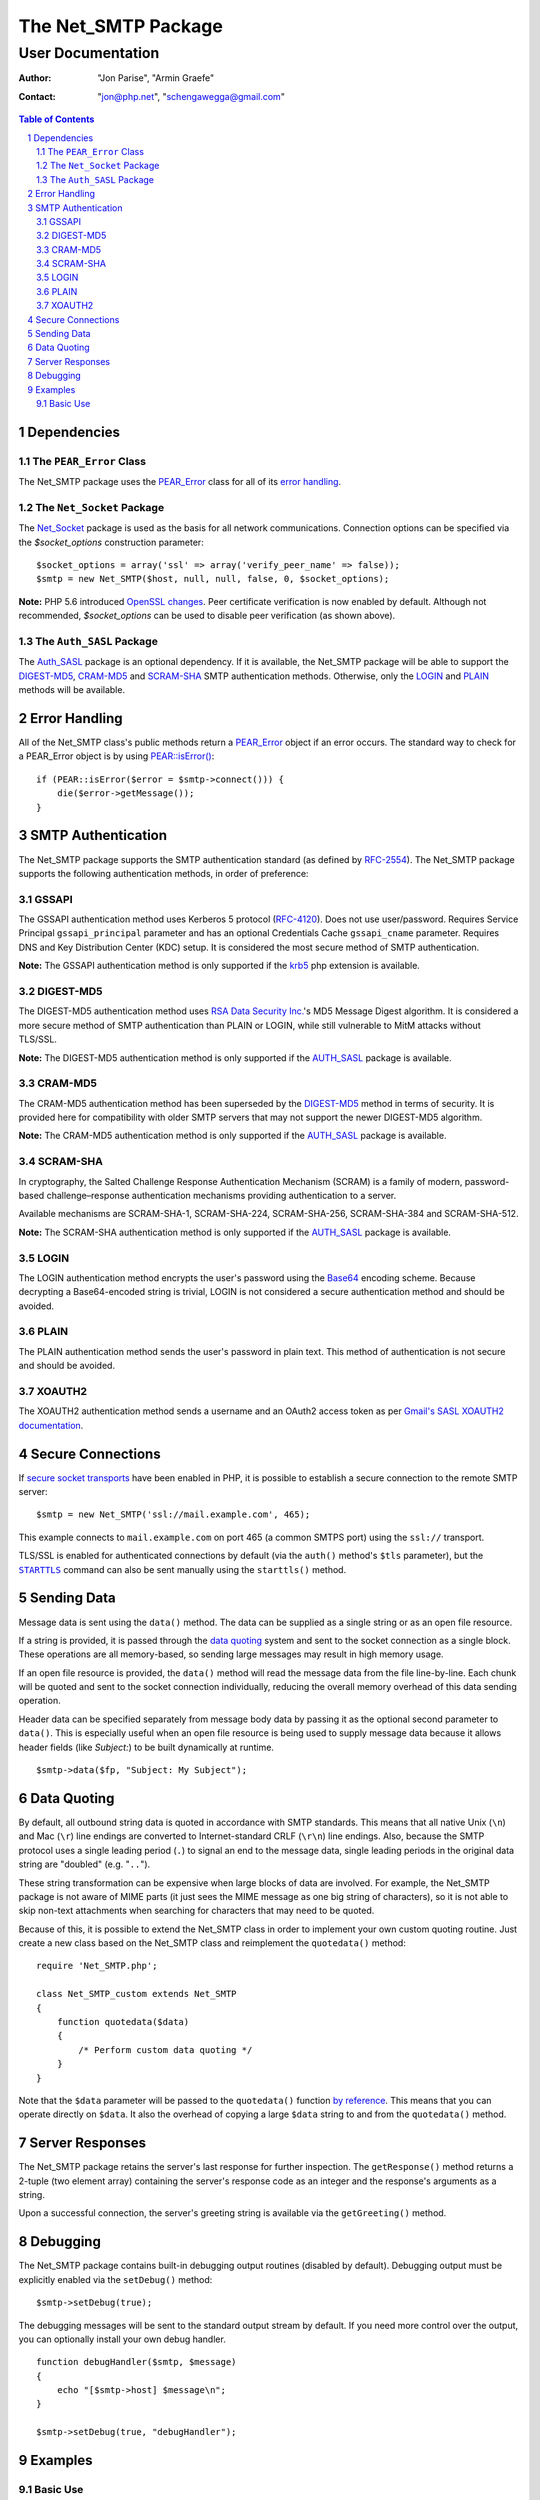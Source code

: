 ======================
 The Net_SMTP Package
======================

--------------------
 User Documentation
--------------------

:Author:    "Jon Parise", "Armin Graefe"
:Contact:   "jon@php.net", "schengawegga@gmail.com"

.. contents:: Table of Contents
.. section-numbering::

Dependencies
============

The ``PEAR_Error`` Class
------------------------

The Net_SMTP package uses the `PEAR_Error`_ class for all of its `error
handling`_.

The ``Net_Socket`` Package
--------------------------

The Net_Socket_ package is used as the basis for all network communications.
Connection options can be specified via the `$socket_options` construction
parameter::

    $socket_options = array('ssl' => array('verify_peer_name' => false));
    $smtp = new Net_SMTP($host, null, null, false, 0, $socket_options);

**Note:** PHP 5.6 introduced `OpenSSL changes`_. Peer certificate verification
is now enabled by default. Although not recommended, `$socket_options` can be
used to disable peer verification (as shown above).

.. _OpenSSL changes: https://php.net/manual/en/migration56.openssl.php

The ``Auth_SASL`` Package
-------------------------

The `Auth_SASL`_ package is an optional dependency.  If it is available, the
Net_SMTP package will be able to support the DIGEST-MD5_, CRAM-MD5_ and
SCRAM-SHA_ SMTP authentication methods. Otherwise, only the LOGIN_ and
PLAIN_ methods will be available.

Error Handling
==============

All of the Net_SMTP class's public methods return a PEAR_Error_ object if an
error occurs.  The standard way to check for a PEAR_Error object is by using
`PEAR::isError()`_::

    if (PEAR::isError($error = $smtp->connect())) {
        die($error->getMessage());
    }

.. _PEAR::isError(): https://pear.php.net/manual/en/core.pear.pear.iserror.php

SMTP Authentication
===================

The Net_SMTP package supports the SMTP authentication standard (as defined
by RFC-2554_).  The Net_SMTP package supports the following authentication
methods, in order of preference:

.. _RFC-2554: https://www.ietf.org/rfc/rfc2554.txt

GSSAPI
------

The GSSAPI authentication method uses Kerberos 5 protocol (RFC-4120_).
Does not use user/password.
Requires Service Principal ``gssapi_principal`` parameter and
has an optional Credentials Cache ``gssapi_cname`` parameter.
Requires DNS and Key Distribution Center (KDC) setup.
It is considered the most secure method of SMTP authentication.

**Note:** The GSSAPI authentication method is only supported
if the krb5_ php extension is available.

.. _RFC-4120: https://tools.ietf.org/html/rfc4120
.. _krb5: https://pecl.php.net/package/krb5

DIGEST-MD5
----------

The DIGEST-MD5 authentication method uses `RSA Data Security Inc.`_'s MD5
Message Digest algorithm.  It is considered a more secure method of SMTP
authentication than PLAIN or LOGIN, while still vulnerable to MitM attacks
without TLS/SSL.

**Note:** The DIGEST-MD5 authentication method is only supported if the
AUTH_SASL_ package is available.

.. _RSA Data Security Inc.: https://www.rsasecurity.com/

CRAM-MD5
--------

The CRAM-MD5 authentication method has been superseded by the DIGEST-MD5_
method in terms of security.  It is provided here for compatibility with
older SMTP servers that may not support the newer DIGEST-MD5 algorithm.

**Note:** The CRAM-MD5 authentication method is only supported if the
AUTH_SASL_ package is available.

SCRAM-SHA
--------

In cryptography, the Salted Challenge Response Authentication Mechanism (SCRAM)
is a family of modern, password-based challenge–response authentication mechanisms
providing authentication to a server.

Available mechanisms are SCRAM-SHA-1, SCRAM-SHA-224, SCRAM-SHA-256, SCRAM-SHA-384
and SCRAM-SHA-512.

**Note:** The SCRAM-SHA authentication method is only supported if the
AUTH_SASL_ package is available.

LOGIN
-----

The LOGIN authentication method encrypts the user's password using the
Base64_ encoding scheme.  Because decrypting a Base64-encoded string is
trivial, LOGIN is not considered a secure authentication method and should
be avoided.

.. _Base64: https://www.php.net/manual/en/function.base64-encode.php

PLAIN
-----

The PLAIN authentication method sends the user's password in plain text.
This method of authentication is not secure and should be avoided.

XOAUTH2
-------

The XOAUTH2 authentication method sends a username and an OAuth2 access token
as per `Gmail's SASL XOAUTH2 documentation`__.

.. __: https://developers.google.com/gmail/imap/xoauth2-protocol#smtp_protocol_exchange

Secure Connections
==================

If `secure socket transports`_ have been enabled in PHP, it is possible to
establish a secure connection to the remote SMTP server::

    $smtp = new Net_SMTP('ssl://mail.example.com', 465);

This example connects to ``mail.example.com`` on port 465 (a common SMTPS
port) using the ``ssl://`` transport.

TLS/SSL is enabled for authenticated connections by default (via the ``auth()``
method's ``$tls`` parameter), but the |STARTTLS|_ command can also be sent
manually using the ``starttls()`` method.

.. _secure socket transports: https://www.php.net/transports
.. |STARTTLS| replace:: ``STARTTLS``
.. _STARTTLS: https://tools.ietf.org/html/rfc3207

Sending Data
============

Message data is sent using the ``data()`` method.  The data can be supplied
as a single string or as an open file resource.

If a string is provided, it is passed through the `data quoting`_ system and
sent to the socket connection as a single block.  These operations are all
memory-based, so sending large messages may result in high memory usage.

If an open file resource is provided, the ``data()`` method will read the
message data from the file line-by-line.  Each chunk will be quoted and sent
to the socket connection individually, reducing the overall memory overhead of
this data sending operation.

Header data can be specified separately from message body data by passing it
as the optional second parameter to ``data()``.  This is especially useful
when an open file resource is being used to supply message data because it
allows header fields (like *Subject:*) to be built dynamically at runtime.

::

    $smtp->data($fp, "Subject: My Subject");

Data Quoting
============

By default, all outbound string data is quoted in accordance with SMTP
standards.  This means that all native Unix (``\n``) and Mac (``\r``) line
endings are converted to Internet-standard CRLF (``\r\n``) line endings.
Also, because the SMTP protocol uses a single leading period (``.``) to signal
an end to the message data, single leading periods in the original data
string are "doubled" (e.g. "``..``").

These string transformation can be expensive when large blocks of data are
involved.  For example, the Net_SMTP package is not aware of MIME parts (it
just sees the MIME message as one big string of characters), so it is not
able to skip non-text attachments when searching for characters that may
need to be quoted.

Because of this, it is possible to extend the Net_SMTP class in order to
implement your own custom quoting routine.  Just create a new class based on
the Net_SMTP class and reimplement the ``quotedata()`` method::

    require 'Net_SMTP.php';

    class Net_SMTP_custom extends Net_SMTP
    {
        function quotedata($data)
        {
            /* Perform custom data quoting */
        }
    }

Note that the ``$data`` parameter will be passed to the ``quotedata()``
function `by reference`_.  This means that you can operate directly on
``$data``.  It also the overhead of copying a large ``$data`` string to and
from the ``quotedata()`` method.

.. _by reference: https://www.php.net/manual/en/language.references.pass.php

Server Responses
================

The Net_SMTP package retains the server's last response for further
inspection.  The ``getResponse()`` method returns a 2-tuple (two element
array) containing the server's response code as an integer and the response's
arguments as a string.

Upon a successful connection, the server's greeting string is available via
the ``getGreeting()`` method.

Debugging
=========

The Net_SMTP package contains built-in debugging output routines (disabled by
default).  Debugging output must be explicitly enabled via the ``setDebug()``
method::

    $smtp->setDebug(true);

The debugging messages will be sent to the standard output stream by default.
If you need more control over the output, you can optionally install your own
debug handler.

::

    function debugHandler($smtp, $message)
    {
        echo "[$smtp->host] $message\n";
    }

    $smtp->setDebug(true, "debugHandler");


Examples
========

Basic Use
---------

The following script demonstrates how a simple email message can be sent
using the Net_SMTP package::

    require 'Net/SMTP.php';

    $host = 'mail.example.com';
    $from = 'user@example.com';
    $rcpt = array('recipient1@example.com', 'recipient2@example.com');
    $subj = "Subject: Test Message\n";
    $body = "Body Line 1\nBody Line 2";

    /* Create a new Net_SMTP object. */
    if (! ($smtp = new Net_SMTP($host))) {
        die("Unable to instantiate Net_SMTP object\n");
    }

    /* Connect to the SMTP server. */
    if (PEAR::isError($e = $smtp->connect())) {
        die($e->getMessage() . "\n");
    }

    /* Send the 'MAIL FROM:' SMTP command. */
    if (PEAR::isError($smtp->mailFrom($from))) {
        die("Unable to set sender to <$from>\n");
    }

    /* Address the message to each of the recipients. */
    foreach ($rcpt as $to) {
        if (PEAR::isError($res = $smtp->rcptTo($to))) {
            die("Unable to add recipient <$to>: " . $res->getMessage() . "\n");
        }
    }

    /* Set the body of the message. */
    if (PEAR::isError($smtp->data($subj . "\r\n" . $body))) {
        die("Unable to send data\n");
    }

    /* Disconnect from the SMTP server. */
    $smtp->disconnect();

.. _PEAR_Error: https://pear.php.net/manual/en/core.pear.pear-error.php
.. _Net_Socket: https://pear.php.net/package/Net_Socket
.. _Auth_SASL: https://pear.php.net/package/Auth_SASL

.. vim: tabstop=4 shiftwidth=4 softtabstop=4 expandtab textwidth=78 ft=rst:
